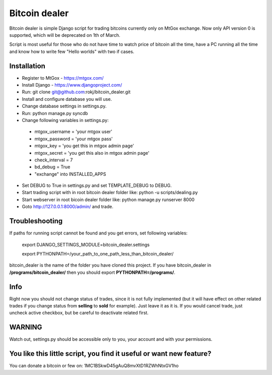 Bitcoin dealer
==============

Bitcoin dealer is simple Django script for trading bitcoins currently only
on MtGox exchange. Now only API version 0 is supported, which will be deprecated on 1th
of March.

Script is most useful for those who do not have time to watch price of bitcoin all the time, have a PC running all the time and know how to write few "Hello worlds" with two if cases.

Installation
------------
* Register to MtGox - https://mtgox.com/
* Install Django - https://www.djangoproject.com/
* Run: git clone git@github.com:rokj/bitcoin_dealer.git
* Install and configure database you will use.
* Change database settings in settings.py.
* Run: python manage.py syncdb
* Change following variables in settings.py:
 - mtgox_username = 'your mtgox user'
 - mtgox_password = 'your mtgox pass'
 - mtgox_key = 'you get this in mtgox admin page'
 - mtgox_secret = 'you get this also in mtgox admin page'
 - check_interval = 7
 - bd_debug = True
 - "exchange" into INSTALLED_APPS
* Set DEBUG to True in settings.py and set TEMPLATE_DEBUG to DEBUG.
* Start trading script with in root bitcoin dealer folder like:
  python -u scripts/dealing.py
* Start webserver in root bicoin dealer folder like:
  python manage.py runserver 8000
* Goto http://127.0.0.1:8000/admin/ and trade.

Troubleshooting
---------------
If paths for running script cannot be found and you get errors, set following
variables:
 export DJANGO_SETTINGS_MODULE=bitcoin_dealer.settings

 export PYTHONPATH=/your_path_to_one_path_less_than_bitcoin_dealer/ 

bitcoin_dealer is the name of the folder you have cloned this project. If you have bitcoin_dealer in **/programs/bitcoin_dealer/** then you should export **PYTHONPATH=/programs/**.

Info
----
Right now you should not change status of trades, since it is not fully implemented (but it will have effect on other related trades if you change status from **selling** to **sold** for example). Just leave it as it is. If you would cancel trade, just uncheck active checkbox, but be careful to deactivate related first.

WARNING
-------
Watch out, settings.py should be accessible only to you, your account and with your permissions.

You like this little script, you find it useful or want new feature? 
----------------------------------------
You can donate a bitcoin or few on:
1MC1BSkwD45gAuQ8mvXtD1RZWhNtxGV1ho
